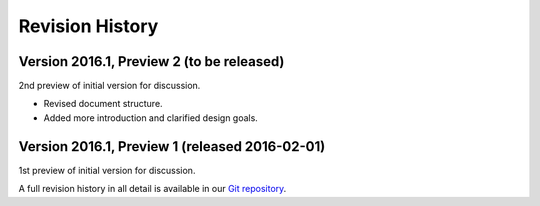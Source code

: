Revision History
----------------

Version 2016.1, Preview 2 (to be released)
~~~~~~~~~~~~~~~~~~~~~~~~~~~~~~~~~~~~~~~~~~

2nd preview of initial version for discussion.

-  Revised document structure.
-  Added more introduction and clarified design goals.

Version 2016.1, Preview 1 (released 2016-02-01)
~~~~~~~~~~~~~~~~~~~~~~~~~~~~~~~~~~~~~~~~~~~~~~~

1st preview of initial version for discussion.

A full revision history in all detail is available in our `Git
repository <https://github.com/opensocdebug/documentation>`__.
